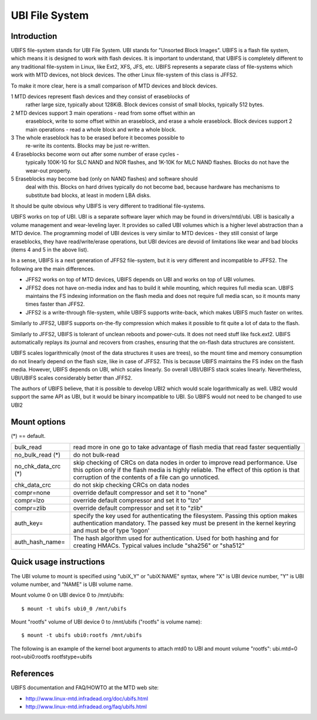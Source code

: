 .. SPDX-License-Identifier: GPL-2.0

===============
UBI File System
===============

Introduction
============

UBIFS file-system stands for UBI File System. UBI stands for "Unsorted
Block Images". UBIFS is a flash file system, which means it is designed
to work with flash devices. It is important to understand, that UBIFS
is completely different to any traditional file-system in Linux, like
Ext2, XFS, JFS, etc. UBIFS represents a separate class of file-systems
which work with MTD devices, not block devices. The other Linux
file-system of this class is JFFS2.

To make it more clear, here is a small comparison of MTD devices and
block devices.

1 MTD devices represent flash devices and they consist of eraseblocks of
  rather large size, typically about 128KiB. Block devices consist of
  small blocks, typically 512 bytes.
2 MTD devices support 3 main operations - read from some offset within an
  eraseblock, write to some offset within an eraseblock, and erase a whole
  eraseblock. Block  devices support 2 main operations - read a whole
  block and write a whole block.
3 The whole eraseblock has to be erased before it becomes possible to
  re-write its contents. Blocks may be just re-written.
4 Eraseblocks become worn out after some number of erase cycles -
  typically 100K-1G for SLC NAND and NOR flashes, and 1K-10K for MLC
  NAND flashes. Blocks do not have the wear-out property.
5 Eraseblocks may become bad (only on NAND flashes) and software should
  deal with this. Blocks on hard drives typically do not become bad,
  because hardware has mechanisms to substitute bad blocks, at least in
  modern LBA disks.

It should be quite obvious why UBIFS is very different to traditional
file-systems.

UBIFS works on top of UBI. UBI is a separate software layer which may be
found in drivers/mtd/ubi. UBI is basically a volume management and
wear-leveling layer. It provides so called UBI volumes which is a higher
level abstraction than a MTD device. The programming model of UBI devices
is very similar to MTD devices - they still consist of large eraseblocks,
they have read/write/erase operations, but UBI devices are devoid of
limitations like wear and bad blocks (items 4 and 5 in the above list).

In a sense, UBIFS is a next generation of JFFS2 file-system, but it is
very different and incompatible to JFFS2. The following are the main
differences.

* JFFS2 works on top of MTD devices, UBIFS depends on UBI and works on
  top of UBI volumes.
* JFFS2 does not have on-media index and has to build it while mounting,
  which requires full media scan. UBIFS maintains the FS indexing
  information on the flash media and does not require full media scan,
  so it mounts many times faster than JFFS2.
* JFFS2 is a write-through file-system, while UBIFS supports write-back,
  which makes UBIFS much faster on writes.

Similarly to JFFS2, UBIFS supports on-the-fly compression which makes
it possible to fit quite a lot of data to the flash.

Similarly to JFFS2, UBIFS is tolerant of unclean reboots and power-cuts.
It does not need stuff like fsck.ext2. UBIFS automatically replays its
journal and recovers from crashes, ensuring that the on-flash data
structures are consistent.

UBIFS scales logarithmically (most of the data structures it uses are
trees), so the mount time and memory consumption do not linearly depend
on the flash size, like in case of JFFS2. This is because UBIFS
maintains the FS index on the flash media. However, UBIFS depends on
UBI, which scales linearly. So overall UBI/UBIFS stack scales linearly.
Nevertheless, UBI/UBIFS scales considerably better than JFFS2.

The authors of UBIFS believe, that it is possible to develop UBI2 which
would scale logarithmically as well. UBI2 would support the same API as UBI,
but it would be binary incompatible to UBI. So UBIFS would not need to be
changed to use UBI2


Mount options
=============

(*) == default.

====================	=======================================================
bulk_read		read more in one go to take advantage of flash
			media that read faster sequentially
no_bulk_read (*)	do not bulk-read
no_chk_data_crc (*)	skip checking of CRCs on data nodes in order to
			improve read performance. Use this option only
			if the flash media is highly reliable. The effect
			of this option is that corruption of the contents
			of a file can go unnoticed.
chk_data_crc		do not skip checking CRCs on data nodes
compr=none              override default compressor and set it to "none"
compr=lzo               override default compressor and set it to "lzo"
compr=zlib              override default compressor and set it to "zlib"
auth_key=		specify the key used for authenticating the filesystem.
			Passing this option makes authentication mandatory.
			The passed key must be present in the kernel keyring
			and must be of type 'logon'
auth_hash_name=		The hash algorithm used for authentication. Used for
			both hashing and for creating HMACs. Typical values
			include "sha256" or "sha512"
====================	=======================================================


Quick usage instructions
========================

The UBI volume to mount is specified using "ubiX_Y" or "ubiX:NAME" syntax,
where "X" is UBI device number, "Y" is UBI volume number, and "NAME" is
UBI volume name.

Mount volume 0 on UBI device 0 to /mnt/ubifs::

    $ mount -t ubifs ubi0_0 /mnt/ubifs

Mount "rootfs" volume of UBI device 0 to /mnt/ubifs ("rootfs" is volume
name)::

    $ mount -t ubifs ubi0:rootfs /mnt/ubifs

The following is an example of the kernel boot arguments to attach mtd0
to UBI and mount volume "rootfs":
ubi.mtd=0 root=ubi0:rootfs rootfstype=ubifs

References
==========

UBIFS documentation and FAQ/HOWTO at the MTD web site:

- http://www.linux-mtd.infradead.org/doc/ubifs.html
- http://www.linux-mtd.infradead.org/faq/ubifs.html
